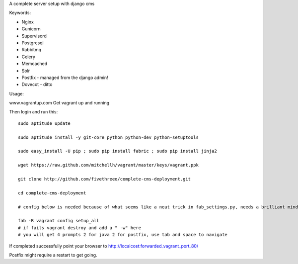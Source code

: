 A complete server setup with django cms

Keywords:

* Nginx
* Gunicorn
* Supervisord
* Postgresql
* Rabbitmq
* Celery
* Memcached
* Solr
* Postfix - managed from the django admin!
* Dovecot - ditto

Usage:

www.vagrantup.com
Get vagrant up and running

Then login and run this::

    sudo aptitude update

    sudo aptitude install -y git-core python python-dev python-setuptools

    sudo easy_install -U pip ; sudo pip install fabric ; sudo pip install jinja2

    wget https://raw.github.com/mitchellh/vagrant/master/keys/vagrant.ppk

    git clone http://github.com/fivethreeo/complete-cms-deployment.git

    cd complete-cms-deployment

    # config below is needed because of what seems like a neat trick in fab_settings.py, needs a brilliant mind to set mine straight, yours?

    fab -R vagrant config setup_all
    # if fails vagrant destroy and add a " -w" here
    # you will get 4 prompts 2 for java 2 for postfix, use tab and space to navigate

If completed successfully point your browser to http://localcost:forwarded_vagrant_port_80/

Postfix might require a restart to get going.